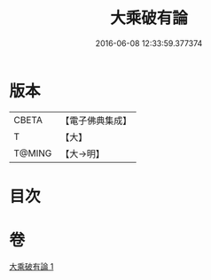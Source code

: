 #+TITLE: 大乘破有論 
#+DATE: 2016-06-08 12:33:59.377374

* 版本
 |     CBETA|【電子佛典集成】|
 |         T|【大】     |
 |    T@MING|【大→明】   |

* 目次

* 卷
[[file:KR6m0019_001.txt][大乘破有論 1]]

